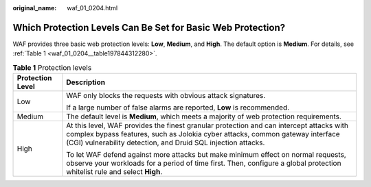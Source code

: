 :original_name: waf_01_0204.html

.. _waf_01_0204:

Which Protection Levels Can Be Set for Basic Web Protection?
============================================================

WAF provides three basic web protection levels: **Low**, **Medium**, and **High**. The default option is **Medium**. For details, see :ref:`Table 1 <waf_01_0204__table197844312280>`.

.. _waf_01_0204__table197844312280:

.. table:: **Table 1** Protection levels

   +-----------------------------------+--------------------------------------------------------------------------------------------------------------------------------------------------------------------------------------------------------------------------------------------+
   | Protection Level                  | Description                                                                                                                                                                                                                                |
   +===================================+============================================================================================================================================================================================================================================+
   | Low                               | WAF only blocks the requests with obvious attack signatures.                                                                                                                                                                               |
   |                                   |                                                                                                                                                                                                                                            |
   |                                   | If a large number of false alarms are reported, **Low** is recommended.                                                                                                                                                                    |
   +-----------------------------------+--------------------------------------------------------------------------------------------------------------------------------------------------------------------------------------------------------------------------------------------+
   | Medium                            | The default level is **Medium**, which meets a majority of web protection requirements.                                                                                                                                                    |
   +-----------------------------------+--------------------------------------------------------------------------------------------------------------------------------------------------------------------------------------------------------------------------------------------+
   | High                              | At this level, WAF provides the finest granular protection and can intercept attacks with complex bypass features, such as Jolokia cyber attacks, common gateway interface (CGI) vulnerability detection, and Druid SQL injection attacks. |
   |                                   |                                                                                                                                                                                                                                            |
   |                                   | To let WAF defend against more attacks but make minimum effect on normal requests, observe your workloads for a period of time first. Then, configure a global protection whitelist rule and select **High**.                              |
   +-----------------------------------+--------------------------------------------------------------------------------------------------------------------------------------------------------------------------------------------------------------------------------------------+
